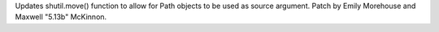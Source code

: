 Updates shutil.move() function to allow for Path objects to be used as
source argument. Patch by Emily Morehouse and Maxwell "5.13b" McKinnon.
